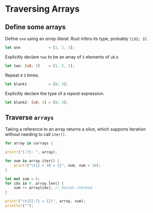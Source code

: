 * Traversing Arrays
  :PROPERTIES:
  :header-args: :tangle ch2-traversing-arrays.rs :padline no
  :END:

#+BEGIN_SRC rust :exports none
fn main() {
#+END_SRC

** Define some arrays

Define ~one~ using an /array literal/.
Rust infers its type, probably ~[i32; 3]~.
#+BEGIN_SRC rust
    let one             = [1, 2, 3];
#+END_SRC

Explicitly declare ~two~ to be an array of ~3~ elements of ~u8~.s
#+BEGIN_SRC rust
    let two: [u8; 3]    = [1, 2, 3];
#+END_SRC

Repeat ~0~ ~3~ times.
#+BEGIN_SRC rust
    let blank1          = [0; 3];
#+END_SRC

Explicitly declare the type of a /repeat/ expression.
#+BEGIN_SRC rust
    let blank2: [u8; 3] = [0; 3];
#+END_SRC

** Traverse ~arrays~
#+BEGIN_SRC rust :padline yes :exports none
    let arrays = [one, two, blank1, blank2];
#+END_SRC

Taking a reference to an array returns a slice, which supports iteration without
needing to call ~iter()~.
#+BEGIN_SRC rust :padline yes
    for array in &arrays {
#+END_SRC

#+BEGIN_SRC rust
        print!("{:?}: ", array);
#+END_SRC

#+BEGIN_SRC rust
        for num in array.iter() {
            print!("\t{} + 10 = {}", num, num + 10);
        }
#+END_SRC

#+BEGIN_SRC rust :padline yes
        let mut sum = 0;
        for idx in 0..array.len() {
            sum += array[idx]; // bounds checked
        }
#+END_SRC

#+BEGIN_SRC rust
        print!("\t(Σ{:?} = {})", array, sum);
        println!("");
#+END_SRC

#+BEGIN_SRC rust :exports none
    }
}
#+END_SRC
